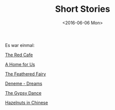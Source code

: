 #+TITLE: Short Stories
#+Date:  <2016-06-06 Mon>
#+FILETAGS: :Writing:

Es war einmal:

[[../../../rsc/misc/stories/theRedCafe.pdf][The Red Cafe]]

[[../../../rsc/misc/stories/aHomeForUs.pdf][A Home for Us]]

[[../../../rsc/misc/stories/theFeatheredFairy.pdf][The Feathered Fairy]]

[[../../../rsc/misc/stories/denemeDreams.pdf][Deneme - Dreams]]

[[../../../rsc/misc/stories/theGypsyDance.pdf][The Gypsy Dance]]

[[../../../rsc/misc/stories/gleaningsOfHazelnutsInChinese.pdf][Hazelnuts in Chinese]]

